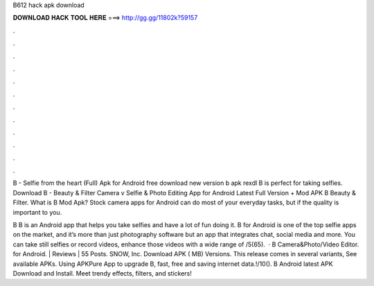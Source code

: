 B612 hack apk download



𝐃𝐎𝐖𝐍𝐋𝐎𝐀𝐃 𝐇𝐀𝐂𝐊 𝐓𝐎𝐎𝐋 𝐇𝐄𝐑𝐄 ===> http://gg.gg/11802k?59157



.



.



.



.



.



.



.



.



.



.



.



.

B - Selfie from the heart (Full) Apk for Android free download new version b apk rexdl B is perfect for taking selfies. Download B - Beauty & Filter Camera v Selfie & Photo Editing App for Android Latest Full Version + Mod APK B Beauty & Filter. What is B Mod Apk? Stock camera apps for Android can do most of your everyday tasks, but if the quality is important to you.

B B is an Android app that helps you take selfies and have a lot of fun doing it. B for Android is one of the top selfie apps on the market, and it’s more than just photography software but an app that integrates chat, social media and more. You can take still selfies or record videos, enhance those videos with a wide range of /5(65).  · B Camera&Photo/Video Editor. for Android. | Reviews | 55 Posts. SNOW, Inc. Download APK ( MB) Versions. This release comes in several variants, See available APKs. Using APKPure App to upgrade B, fast, free and saving internet data.!/10(). B Android latest APK Download and Install. Meet trendy effects, filters, and stickers!
